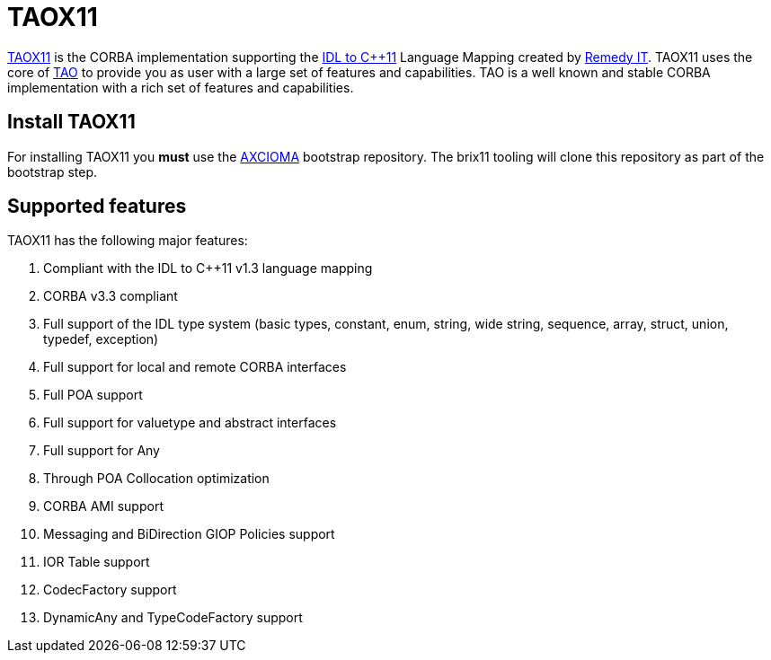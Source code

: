 = TAOX11

https://www.taox11.orgl[TAOX11] is the CORBA implementation supporting the
https://www.omg.org/spec/CPP11[IDL to C++11] Language Mapping created by
https://www.remedy.nl[Remedy IT]. TAOX11 uses the core of
https://www.remedy.nl/opensource/tao.html[TAO] to provide you as
user with a large set of features and capabilities. TAO is a well
known and stable CORBA implementation with a rich set of features and
capabilities.

== Install TAOX11

For installing TAOX11 you *must* use the https://github.com/RemedyIT/axcioma[AXCIOMA] bootstrap
repository. The brix11 tooling will clone this repository as part of the bootstrap step.

== Supported features

TAOX11 has the following major features:

. Compliant with the IDL to C++11 v1.3 language mapping
. CORBA v3.3 compliant
. Full support of the IDL type system (basic types, constant, enum,
string, wide string, sequence, array, struct, union, typedef, exception)
. Full support for local and remote CORBA interfaces
. Full POA support
. Full support for valuetype and abstract interfaces
. Full support for Any
. Through POA Collocation optimization
. CORBA AMI support
. Messaging and BiDirection GIOP Policies support
. IOR Table support
. CodecFactory support
. DynamicAny and TypeCodeFactory support
